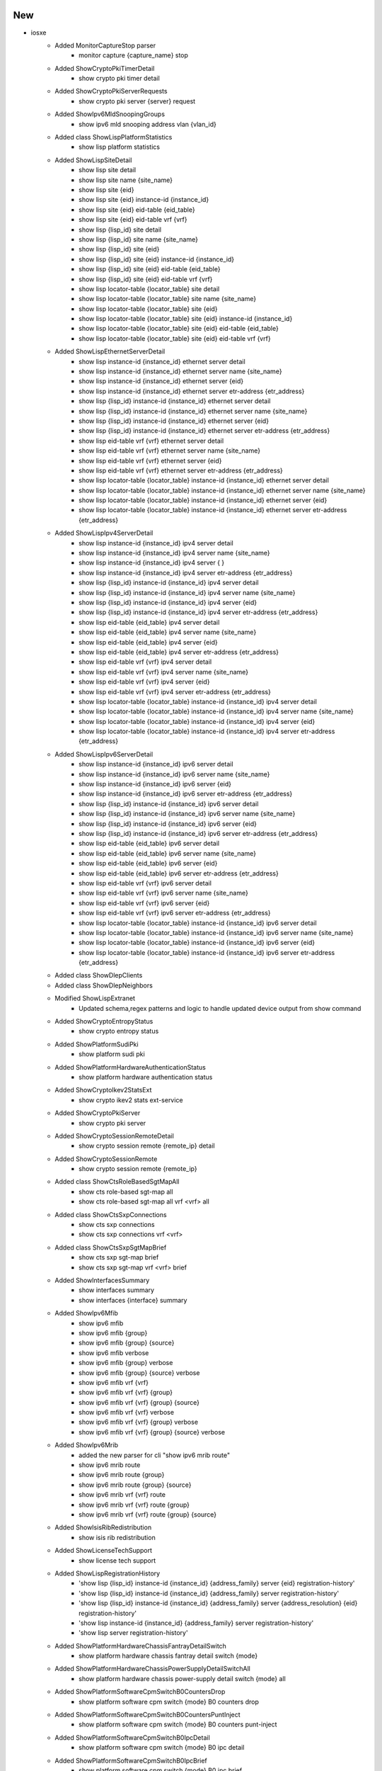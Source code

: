--------------------------------------------------------------------------------
                                      New                                       
--------------------------------------------------------------------------------

* iosxe
    * Added MonitorCaptureStop parser
        * monitor capture {capture_name} stop
    * Added ShowCryptoPkiTimerDetail
        * show crypto pki timer detail
    * Added ShowCryptoPkiServerRequests
        * show crypto pki server {server} request
    * Added ShowIpv6MldSnoopingGroups
        * show ipv6 mld snooping address vlan {vlan_id}
    * Added class ShowLispPlatformStatistics
        * show lisp platform statistics
    * Added ShowLispSiteDetail
        * show lisp site detail
        * show lisp site name {site_name}
        * show lisp site {eid}
        * show lisp site {eid} instance-id {instance_id}
        * show lisp site {eid} eid-table {eid_table}
        * show lisp site {eid} eid-table vrf {vrf}
        * show lisp {lisp_id} site detail
        * show lisp {lisp_id} site name {site_name}
        * show lisp {lisp_id} site {eid}
        * show lisp {lisp_id} site {eid} instance-id {instance_id}
        * show lisp {lisp_id} site {eid} eid-table {eid_table}
        * show lisp {lisp_id} site {eid} eid-table vrf {vrf}
        * show lisp locator-table {locator_table} site detail
        * show lisp locator-table {locator_table} site name {site_name}
        * show lisp locator-table {locator_table} site {eid}
        * show lisp locator-table {locator_table} site {eid} instance-id {instance_id}
        * show lisp locator-table {locator_table} site {eid} eid-table {eid_table}
        * show lisp locator-table {locator_table} site {eid} eid-table vrf {vrf}
    * Added ShowLispEthernetServerDetail
        * show lisp instance-id {instance_id} ethernet server detail
        * show lisp instance-id {instance_id} ethernet server name {site_name}
        * show lisp instance-id {instance_id} ethernet server {eid}
        * show lisp instance-id {instance_id} ethernet server etr-address {etr_address}
        * show lisp {lisp_id} instance-id {instance_id} ethernet server detail
        * show lisp {lisp_id} instance-id {instance_id} ethernet server name {site_name}
        * show lisp {lisp_id} instance-id {instance_id} ethernet server {eid}
        * show lisp {lisp_id} instance-id {instance_id} ethernet server etr-address {etr_address}
        * show lisp eid-table vrf {vrf} ethernet server detail
        * show lisp eid-table vrf {vrf} ethernet server name {site_name}
        * show lisp eid-table vrf {vrf} ethernet server {eid}
        * show lisp eid-table vrf {vrf} ethernet server etr-address {etr_address}
        * show lisp locator-table {locator_table} instance-id {instance_id} ethernet server detail
        * show lisp locator-table {locator_table} instance-id {instance_id} ethernet server name {site_name}
        * show lisp locator-table {locator_table} instance-id {instance_id} ethernet server {eid}
        * show lisp locator-table {locator_table} instance-id {instance_id} ethernet server etr-address {etr_address}
    * Added ShowLispIpv4ServerDetail
        * show lisp instance-id {instance_id} ipv4 server detail
        * show lisp instance-id {instance_id} ipv4 server name {site_name}
        * show lisp instance-id {instance_id} ipv4 server { }
        * show lisp instance-id {instance_id} ipv4 server etr-address {etr_address}
        * show lisp {lisp_id} instance-id {instance_id} ipv4 server detail
        * show lisp {lisp_id} instance-id {instance_id} ipv4 server name {site_name}
        * show lisp {lisp_id} instance-id {instance_id} ipv4 server {eid}
        * show lisp {lisp_id} instance-id {instance_id} ipv4 server etr-address {etr_address}
        * show lisp eid-table {eid_table} ipv4 server detail
        * show lisp eid-table {eid_table} ipv4 server name {site_name}
        * show lisp eid-table {eid_table} ipv4 server {eid}
        * show lisp eid-table {eid_table} ipv4 server etr-address {etr_address}
        * show lisp eid-table vrf {vrf} ipv4 server detail
        * show lisp eid-table vrf {vrf} ipv4 server name {site_name}
        * show lisp eid-table vrf {vrf} ipv4 server {eid}
        * show lisp eid-table vrf {vrf} ipv4 server etr-address {etr_address}
        * show lisp locator-table {locator_table} instance-id {instance_id} ipv4 server detail
        * show lisp locator-table {locator_table} instance-id {instance_id} ipv4 server name {site_name}
        * show lisp locator-table {locator_table} instance-id {instance_id} ipv4 server {eid}
        * show lisp locator-table {locator_table} instance-id {instance_id} ipv4 server etr-address {etr_address}
    * Added ShowLispIpv6ServerDetail
        * show lisp instance-id {instance_id} ipv6 server detail
        * show lisp instance-id {instance_id} ipv6 server name {site_name}
        * show lisp instance-id {instance_id} ipv6 server {eid}
        * show lisp instance-id {instance_id} ipv6 server etr-address {etr_address}
        * show lisp {lisp_id} instance-id {instance_id} ipv6 server detail
        * show lisp {lisp_id} instance-id {instance_id} ipv6 server name {site_name}
        * show lisp {lisp_id} instance-id {instance_id} ipv6 server {eid}
        * show lisp {lisp_id} instance-id {instance_id} ipv6 server etr-address {etr_address}
        * show lisp eid-table {eid_table} ipv6 server detail
        * show lisp eid-table {eid_table} ipv6 server name {site_name}
        * show lisp eid-table {eid_table} ipv6 server {eid}
        * show lisp eid-table {eid_table} ipv6 server etr-address {etr_address}
        * show lisp eid-table vrf {vrf} ipv6 server detail
        * show lisp eid-table vrf {vrf} ipv6 server name {site_name}
        * show lisp eid-table vrf {vrf} ipv6 server {eid}
        * show lisp eid-table vrf {vrf} ipv6 server etr-address {etr_address}
        * show lisp locator-table {locator_table} instance-id {instance_id} ipv6 server detail
        * show lisp locator-table {locator_table} instance-id {instance_id} ipv6 server name {site_name}
        * show lisp locator-table {locator_table} instance-id {instance_id} ipv6 server {eid}
        * show lisp locator-table {locator_table} instance-id {instance_id} ipv6 server etr-address {etr_address}
    * Added class ShowDlepClients
    * Added class ShowDlepNeighbors
    * Modified ShowLispExtranet
        * Updated schema,regex patterns and logic to handle updated device output from show command
    * Added ShowCryptoEntropyStatus
        * show crypto entropy status
    * Added ShowPlatformSudiPki
        * show platform sudi pki
    * Added ShowPlatformHardwareAuthenticationStatus
        * show platform hardware authentication status
    * Added ShowCryptoIkev2StatsExt
        * show crypto ikev2 stats ext-service
    * Added ShowCryptoPkiServer
        * show crypto pki server
    * Added ShowCryptoSessionRemoteDetail
        * show crypto session remote {remote_ip} detail
    * Added ShowCryptoSessionRemote
        * show crypto session remote {remote_ip}
    * Added class ShowCtsRoleBasedSgtMapAll
        * show cts role-based sgt-map all
        * show cts role-based sgt-map all vrf <vrf> all
    * Added class ShowCtsSxpConnections
        * show cts sxp connections
        * show cts sxp connections vrf <vrf>
    * Added class ShowCtsSxpSgtMapBrief
        * show cts sxp sgt-map brief
        * show cts sxp sgt-map vrf <vrf> brief
    * Added ShowInterfacesSummary
        * show interfaces summary
        * show interfaces {interface} summary
    * Added ShowIpv6Mfib
        * show ipv6 mfib
        * show ipv6 mfib {group}
        * show ipv6 mfib {group} {source}
        * show ipv6 mfib verbose
        * show ipv6 mfib {group} verbose
        * show ipv6 mfib {group} {source} verbose
        * show ipv6 mfib vrf {vrf}
        * show ipv6 mfib vrf {vrf} {group}
        * show ipv6 mfib vrf {vrf} {group} {source}
        * show ipv6 mfib vrf {vrf} verbose
        * show ipv6 mfib vrf {vrf} {group} verbose
        * show ipv6 mfib vrf {vrf} {group} {source} verbose
    * Added ShowIpv6Mrib
        * added the new parser for cli "show ipv6 mrib route"
        * show ipv6 mrib route
        * show ipv6 mrib route {group}
        * show ipv6 mrib route {group} {source}
        * show ipv6 mrib vrf {vrf} route
        * show ipv6 mrib vrf {vrf} route  {group}
        * show ipv6 mrib vrf {vrf} route  {group} {source}
    * Added ShowIsisRibRedistribution
        * show isis rib redistribution
    * Added ShowLicenseTechSupport
        * show license tech support
    * Added ShowLispRegistrationHistory
        * 'show lisp {lisp_id} instance-id {instance_id} {address_family} server {eid} registration-history'
        * 'show lisp {lisp_id} instance-id {instance_id} {address_family} server registration-history'
        * 'show lisp {lisp_id} instance-id {instance_id} {address_family} server {address_resolution} {eid} registration-history'
        * 'show lisp instance-id {instance_id} {address_family} server registration-history'
        * 'show lisp server registration-history'
    * Added ShowPlatformHardwareChassisFantrayDetailSwitch
        * show platform hardware chassis fantray detail switch {mode}
    * Added ShowPlatformHardwareChassisPowerSupplyDetailSwitchAll
        * show platform hardware chassis power-supply detail switch {mode} all
    * Added ShowPlatformSoftwareCpmSwitchB0CountersDrop
        * show platform software cpm switch {mode} B0 counters drop
    * Added ShowPlatformSoftwareCpmSwitchB0CountersPuntInject
        * show platform software cpm switch {mode} B0 counters punt-inject
    * Added ShowPlatformSoftwareCpmSwitchB0IpcDetail
        * show platform software cpm switch {mode} B0 ipc detail
    * Added ShowPlatformSoftwareCpmSwitchB0IpcBrief
        * show platform software cpm switch {mode} B0 ipc brief
    * Added ShowPlatformSoftwareCpmSwitchB0ControlInfo
        * show platform software cpm switch {mode} B0 control-info
    * Added ShowPlatformSoftwareCpmSwitchB0Resource
        * show platform software cpm switch {mode} B0 resource
    * Added ShowIdpromInterface
        * show idprom interface {mode}
    * Added ShowPlatformSoftwareBpCrimsonContentConfig
        * show platform software bp crimson content config
    * Added ShowPlatformSoftwareNodeClusterManagerSwitchB0Node
        * show platform software node cluster-manager switch {mode} B0 node {node}
    * Added ShowPlatformSoftwareNodeClusterManagerSwitchB0Local
        * show platform software node cluster-manager switch {mode} B0 local
    * Added ShowPlatformSoftwareTdlContentBpConfig
        * show platform software tdl-database content bp config {mode}
    * Added ShowPlatformSoftwareTdlContentBpOper
        * show platform software tdl-database content bp oper {mode}
    * Added ShowPlatformSoftwareNodeClusterManagerSwitchB0Counters
        * show platform software node cluster-manager switch {mode} B0 counters
    * Added ShowPlatformSoftwareBpCrimsonCounterOper
        * show platform software bp crimson content oper
    * Added ShowPlatformSoftwareBpCrimsonStatistics
        * show platform software bp crimson statistics
    * Added ShowStackwiseVirtualBandwidth
        * show stackwise-virtual bandwidth
    * Added ShowMdnsSdControllerDetail
        * Parser for Show Mdns-Sd Controller Detail
    * Fixed ShowDeviceTrackingDatabaseInterface parser
        * Modified regexp to match network_layer_address and link_layer_address
    * Fixed  ShowRunInterface parser
        * Added regexp to grep ipv6_nd_raguard_attach_policy and device_tracking_attach_policy
    * ShowIsisRib
        * Added the ability to parser the cli command `show isis rib flex-algo`
    * Added ShowLispIpv4ServerExtranetPolicyEid
        * show lisp instance-id {instance_id} ipv4 server extranet-policy {prefix}
        * show lisp {lisp_id} instance-id {instance_id} ipv4 server extranet-policy {prefix}
        * show lisp eid-table {eid_table} ipv4 server extranet-policy {prefix}
        * show lisp eid-table vrf {vrf} ipv4 server extranet-policy {prefix}
        * show lisp locator-table {locator_table} instance-id {instance_id} ipv4 server extranet-policy {prefix}
    * Added ShowLispIpv6ServerExtranetPolicyEid
        * show lisp instance-id {instance_id} ipv6 server extranet-policy {prefix}
        * show lisp {lisp_id} instance-id {instance_id} ipv6 server extranet-policy {prefix}
        * show lisp eid-table {eid_table} ipv6 server extranet-policy {prefix}
        * show lisp eid-table vrf {vrf} ipv6 server extranet-policy {prefix}
        * show lisp locator-table {locator_table} instance-id {instance_id} ipv6 server extranet-policy {prefix}
    * Added ShowPolicyMapTypeInspectZonePair
        * show policy-map type inspect zone-pair {zone_pair_name}
        * show policy-map type inspect zone-pair
    * Modified ShowVlanId
        * Added support vlan-name to be more diverse, including " ", "-", "_"

* iosxr
    * Added ShowEventManagerEnv
        * show event manager environment
        * show event manager environment all
        * show event manager environment | include {event_name}
    * Added ShowEventManagerPolicyRegistered
        * show event manager policy registered
        * show event manager policy registered {type}
        * show event manager policy registered {type} | include {eemfile_name}
    * Added ShowEventManagerPolicyAvailable
        * show event manager policy available
        * show event manager policy available {type}
        * show event manager policy available {type} | include {eemfile_name}
    * Added ShowRipIpv6
        * show rip ipv6
        * show rip ipv6 vrf {vrf}
    * Added ShowRipIpv6Statistics
        * show rip ipv6 statistics
        * show rip ipv6 vrf {vrf} statistics
    * Added ShowRipIpv6Database
        * show rip ipv6 database
        * show rip ipv6 vrf {vrf} database
    * Added ShowRipIpv6Interface
        * show rip ipv6 interface
        * show rip ipv6 vrf {vrf} interface

* generic
    * Modified ShowVersion
        * Added Optional <os_flavor> key to schema to better handle IOSXR show version output

* nxos
    * Added ShowForwardingIpv4Recursive
        * show forwarding ipv4 recursive
        * show forwarding ipv4 recursive vrf {vrf}

* ios
    * Added ShowPolicyMapTypeInspectZonePair
        * show policy-map type inspect zone-pair {zone_pair_name}
        * show policy-map type inspect zone-pair


--------------------------------------------------------------------------------
                                      Fix                                       
--------------------------------------------------------------------------------

* iosxe
    * Modified ShowMdnsSdSpSdgStatistics
        * Added support to agent and sp
    * Modified ShowMdnsSdSummaryVlan
        * Added support to agent and sp
    * Added TracerouteMPLSIPv4 parser
        * traceroute mpls ipv4 {addr} {mask}
    * Fixed ShowInterfacesStatusErrDisabled parser
        * Modified regexp to grep all kind of reasons
    * Fixed ShowFlowRecord Schema
        * Modified match_list and collect_list to Optional arg in schema as those are not mandate
    * Modified ShowAccessLists
        * Add support to role-based acl
    * Modified ShowIpPimTunnel
        * Modified to support different address family and vrf
    * Modified ShowIsisRibSchema
        * Added a new key to differentiate output by level type
        * Changed the flex algo key to contain a set of associated prefixes
        * No backwards compatibility
    * Modified ShowIsisRib
        * Modified a regex to parse lines starting with `Prefix-SID index`
    * Modified ShowSegmentRoutingTrafficEngPolicy
        * Added regex pattern p3_1 to handle different output
        * Added regex pattern p6_1 to handle different output
    * Modified ShowStormControl
        * Added support for pps/bps
        * Added support for command "show storm-control"
    * Modified ShowStormControl
        * Added support for Unknown-Unicast
    * Modified ShowInterfacesSwitchport
        * Fixed issue when parsing single interface that belongs to a port channel
    * Modified ShowLispServiceSummary
        * Fixed missing router ID when no banner
        * Added support for maximum db and map-cache values
    * Modified ShowRomVarSchema
        * Added "default_gateway,ip_address,crashinfo,subnet_mask" field to schema.
    * Modified ShowRomVar
        * Modified Regular Expression to handle if any value is provided with "" or without codes. Also modified to deal spaces in regular expression.
        * For few variables added len check for value. if value for that key is empty then that key will not be added to master key i.e rommon_variable.
    * Modified ShowBgpAllDetail
        * Updated the Schema to handle 'binding_sid' field
        * Added regex p20 and p20_1 to match the binding_sid

* generic
    * Modified ShowVersion
        * Modified schema key <model> to <pid>

* viptela
    * Modified ShowSystemStatus
        * Refactored parser to adhere to standard parser format
        * Modified almost all regexes and logic

* nxos
    * Modified ShowBgpSessions
        * Updated regex pattern p6_1 to split up 'nei' from 'linklocal_interfaceport'



